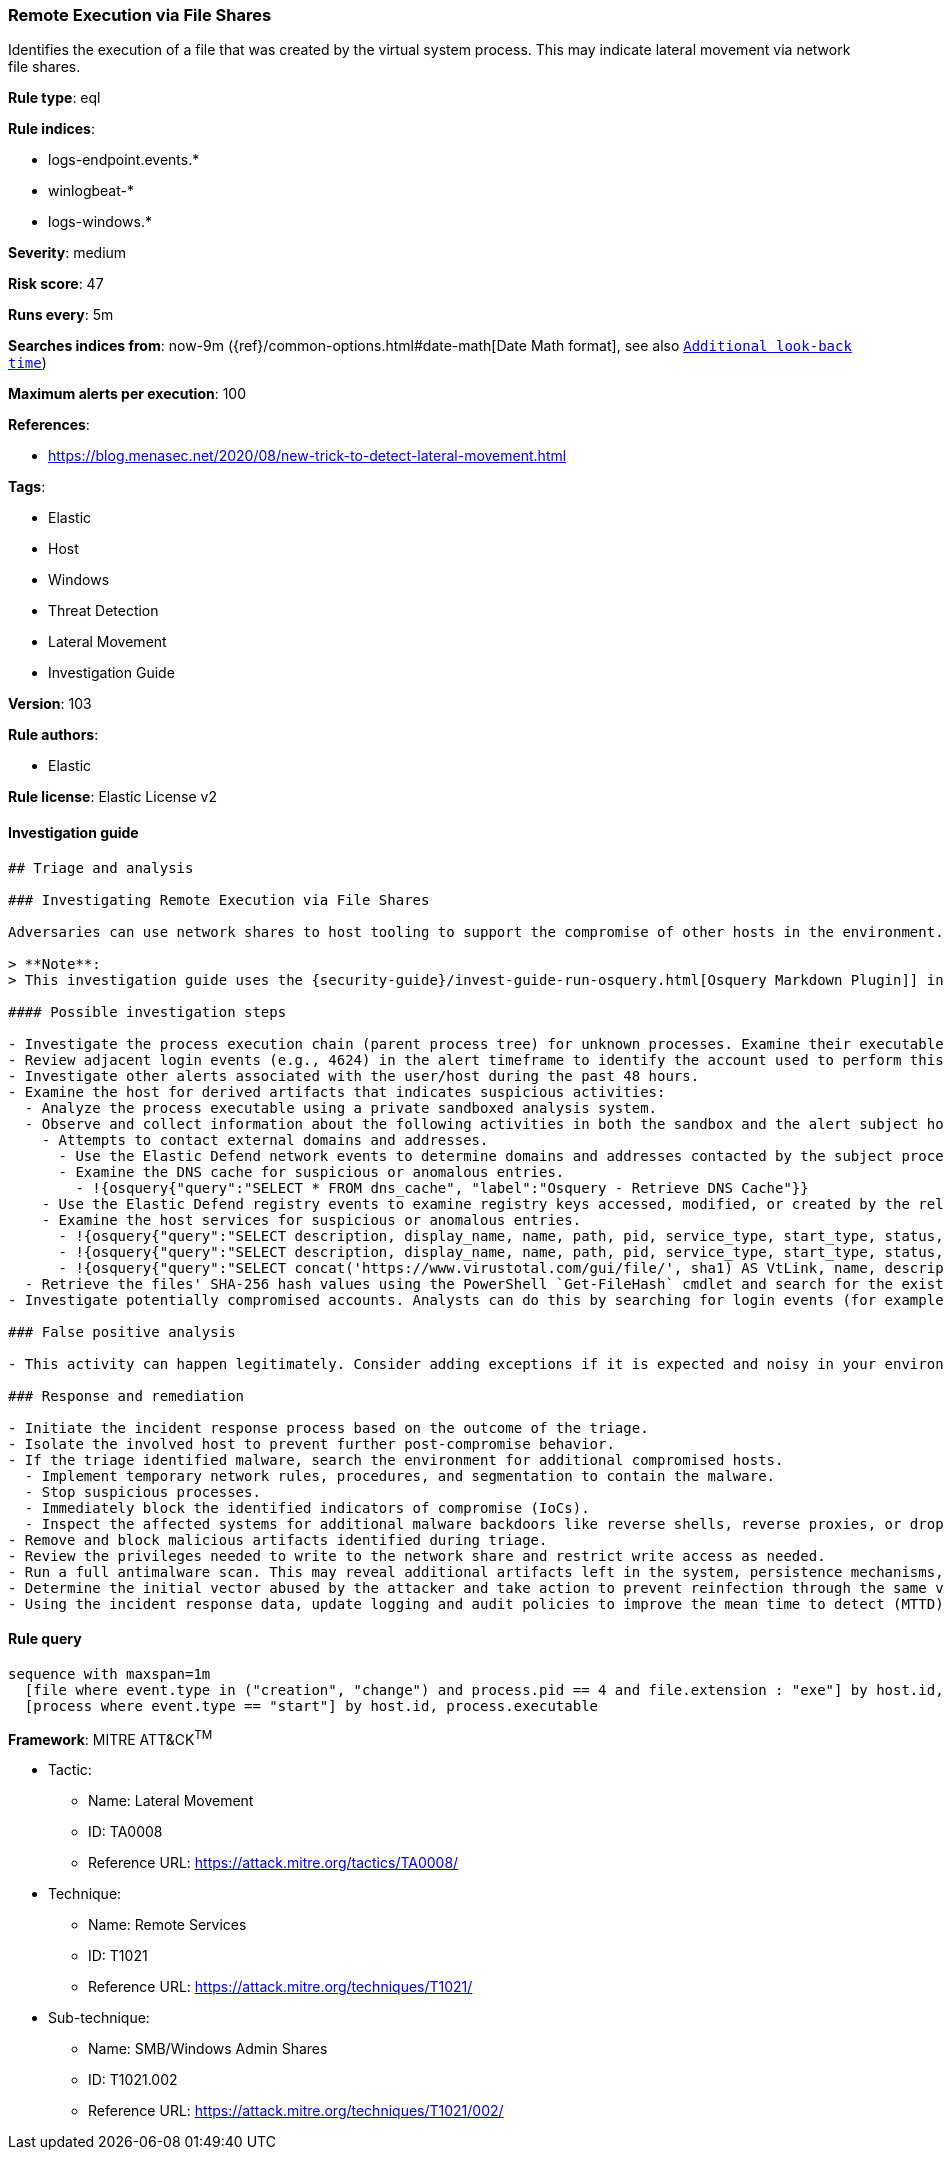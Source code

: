 [[prebuilt-rule-8-3-3-remote-execution-via-file-shares]]
=== Remote Execution via File Shares

Identifies the execution of a file that was created by the virtual system process. This may indicate lateral movement via network file shares.

*Rule type*: eql

*Rule indices*:

* logs-endpoint.events.*
* winlogbeat-*
* logs-windows.*

*Severity*: medium

*Risk score*: 47

*Runs every*: 5m

*Searches indices from*: now-9m ({ref}/common-options.html#date-math[Date Math format], see also <<rule-schedule, `Additional look-back time`>>)

*Maximum alerts per execution*: 100

*References*:

* https://blog.menasec.net/2020/08/new-trick-to-detect-lateral-movement.html

*Tags*:

* Elastic
* Host
* Windows
* Threat Detection
* Lateral Movement
* Investigation Guide

*Version*: 103

*Rule authors*:

* Elastic

*Rule license*: Elastic License v2


==== Investigation guide


[source, markdown]
----------------------------------
## Triage and analysis

### Investigating Remote Execution via File Shares

Adversaries can use network shares to host tooling to support the compromise of other hosts in the environment. These tools can include discovery utilities, credential dumpers, malware, etc.

> **Note**:
> This investigation guide uses the {security-guide}/invest-guide-run-osquery.html[Osquery Markdown Plugin]] introduced in Elastic stack version 8.5.0. Older Elastic stacks versions will see unrendered markdown in this guide.

#### Possible investigation steps

- Investigate the process execution chain (parent process tree) for unknown processes. Examine their executable files for prevalence, whether they are located in expected locations, and if they are signed with valid digital signatures.
- Review adjacent login events (e.g., 4624) in the alert timeframe to identify the account used to perform this action.
- Investigate other alerts associated with the user/host during the past 48 hours.
- Examine the host for derived artifacts that indicates suspicious activities:
  - Analyze the process executable using a private sandboxed analysis system.
  - Observe and collect information about the following activities in both the sandbox and the alert subject host:
    - Attempts to contact external domains and addresses.
      - Use the Elastic Defend network events to determine domains and addresses contacted by the subject process by filtering by the process' `process.entity_id`.
      - Examine the DNS cache for suspicious or anomalous entries.
        - !{osquery{"query":"SELECT * FROM dns_cache", "label":"Osquery - Retrieve DNS Cache"}}
    - Use the Elastic Defend registry events to examine registry keys accessed, modified, or created by the related processes in the process tree.
    - Examine the host services for suspicious or anomalous entries.
      - !{osquery{"query":"SELECT description, display_name, name, path, pid, service_type, start_type, status, user_account FROM services","label":"Osquery - Retrieve All Services"}}
      - !{osquery{"query":"SELECT description, display_name, name, path, pid, service_type, start_type, status, user_account FROM services WHERE NOT (user_account LIKE '%LocalSystem' OR user_account LIKE '%LocalService' OR user_account LIKE '%NetworkService' OR user_account == null)","label":"Osquery - Retrieve Services Running on User Accounts"}}
      - !{osquery{"query":"SELECT concat('https://www.virustotal.com/gui/file/', sha1) AS VtLink, name, description, start_type, status, pid, services.path FROM services JOIN authenticode ON services.path = authenticode.path OR services.module_path = authenticode.path JOIN hash ON services.path = hash.path WHERE authenticode.result != 'trusted'","label":"Osquery - Retrieve Service Unsigned Executables with Virustotal Link"}}
  - Retrieve the files' SHA-256 hash values using the PowerShell `Get-FileHash` cmdlet and search for the existence and reputation of the hashes in resources like VirusTotal, Hybrid-Analysis, CISCO Talos, Any.run, etc.
- Investigate potentially compromised accounts. Analysts can do this by searching for login events (for example, 4624) to the target host after the registry modification.

### False positive analysis

- This activity can happen legitimately. Consider adding exceptions if it is expected and noisy in your environment.

### Response and remediation

- Initiate the incident response process based on the outcome of the triage.
- Isolate the involved host to prevent further post-compromise behavior.
- If the triage identified malware, search the environment for additional compromised hosts.
  - Implement temporary network rules, procedures, and segmentation to contain the malware.
  - Stop suspicious processes.
  - Immediately block the identified indicators of compromise (IoCs).
  - Inspect the affected systems for additional malware backdoors like reverse shells, reverse proxies, or droppers that attackers could use to reinfect the system.
- Remove and block malicious artifacts identified during triage.
- Review the privileges needed to write to the network share and restrict write access as needed.
- Run a full antimalware scan. This may reveal additional artifacts left in the system, persistence mechanisms, and malware components.
- Determine the initial vector abused by the attacker and take action to prevent reinfection through the same vector.
- Using the incident response data, update logging and audit policies to improve the mean time to detect (MTTD) and the mean time to respond (MTTR).

----------------------------------

==== Rule query


[source, js]
----------------------------------
sequence with maxspan=1m
  [file where event.type in ("creation", "change") and process.pid == 4 and file.extension : "exe"] by host.id, file.path
  [process where event.type == "start"] by host.id, process.executable

----------------------------------

*Framework*: MITRE ATT&CK^TM^

* Tactic:
** Name: Lateral Movement
** ID: TA0008
** Reference URL: https://attack.mitre.org/tactics/TA0008/
* Technique:
** Name: Remote Services
** ID: T1021
** Reference URL: https://attack.mitre.org/techniques/T1021/
* Sub-technique:
** Name: SMB/Windows Admin Shares
** ID: T1021.002
** Reference URL: https://attack.mitre.org/techniques/T1021/002/
